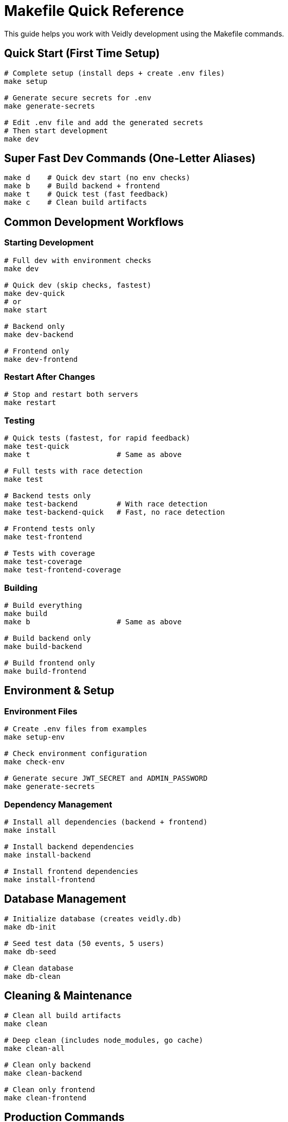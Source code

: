 = Makefile Quick Reference
:description: Complete guide to using the Veidly Makefile for fast development
:keywords: makefile, development, commands, workflow

This guide helps you work with Veidly development using the Makefile commands.

== Quick Start (First Time Setup)

[source,bash]
----
# Complete setup (install deps + create .env files)
make setup

# Generate secure secrets for .env
make generate-secrets

# Edit .env file and add the generated secrets
# Then start development
make dev
----

== Super Fast Dev Commands (One-Letter Aliases)

[source,bash]
----
make d    # Quick dev start (no env checks)
make b    # Build backend + frontend
make t    # Quick test (fast feedback)
make c    # Clean build artifacts
----

== Common Development Workflows

=== Starting Development

[source,bash]
----
# Full dev with environment checks
make dev

# Quick dev (skip checks, fastest)
make dev-quick
# or
make start

# Backend only
make dev-backend

# Frontend only
make dev-frontend
----

=== Restart After Changes

[source,bash]
----
# Stop and restart both servers
make restart
----

=== Testing

[source,bash]
----
# Quick tests (fastest, for rapid feedback)
make test-quick
make t                    # Same as above

# Full tests with race detection
make test

# Backend tests only
make test-backend         # With race detection
make test-backend-quick   # Fast, no race detection

# Frontend tests only
make test-frontend

# Tests with coverage
make test-coverage
make test-frontend-coverage
----

=== Building

[source,bash]
----
# Build everything
make build
make b                    # Same as above

# Build backend only
make build-backend

# Build frontend only
make build-frontend
----

== Environment & Setup

=== Environment Files

[source,bash]
----
# Create .env files from examples
make setup-env

# Check environment configuration
make check-env

# Generate secure JWT_SECRET and ADMIN_PASSWORD
make generate-secrets
----

=== Dependency Management

[source,bash]
----
# Install all dependencies (backend + frontend)
make install

# Install backend dependencies
make install-backend

# Install frontend dependencies
make install-frontend
----

== Database Management

[source,bash]
----
# Initialize database (creates veidly.db)
make db-init

# Seed test data (50 events, 5 users)
make db-seed

# Clean database
make db-clean
----

== Cleaning & Maintenance

[source,bash]
----
# Clean all build artifacts
make clean

# Deep clean (includes node_modules, go cache)
make clean-all

# Clean only backend
make clean-backend

# Clean only frontend
make clean-frontend
----

== Production Commands

[source,bash]
----
# Production build (optimized)
make prod

# Build production artifacts
make build-prod
----

== Utility Commands

[source,bash]
----
# Show all available commands
make help

# Run linters
make lint
make lint-backend
make lint-frontend

# Format code
make fmt
make fmt-backend
make fmt-frontend

# Stop all running servers
make stop
----

== Pro Tips

=== Fastest Workflow

For the absolute fastest development cycle:

[source,bash]
----
# First time
make setup && make generate-secrets
# Edit .env files with generated secrets

# Daily development
make d    # Start dev (fastest)
make t    # Run tests when needed
make restart    # If things get weird
----

=== Testing Strategy

[source,bash]
----
# During development (fast feedback)
make t

# Before committing (thorough)
make test

# Before deploying (with coverage)
make test-coverage
----

=== Build Order

The build order is optimized:

1. Backend builds first (Go is faster)
2. Frontend builds second (needs backend to be ready)
3. Both can be built in parallel with `make build -j2`

== Troubleshooting

=== Port Already in Use

[source,bash]
----
# Stop all servers
make stop

# Or manually kill processes
lsof -ti:8080 | xargs kill -9  # Backend
lsof -ti:5173 | xargs kill -9  # Frontend
----

=== Environment Issues

[source,bash]
----
# Check your environment
make check-env

# Regenerate .env files
rm .env frontend/.env
make setup-env
make generate-secrets
----

=== Database Issues

[source,bash]
----
# Clean and reinitialize
make db-clean
make db-init
make db-seed
----

=== Dependency Issues

[source,bash]
----
# Full clean and reinstall
make clean-all
make install
----

== Makefile Reference

=== All Available Targets

.Development Commands
[cols="1,3"]
|===
|Command |Description

|`make dev`
|Start full development environment with checks

|`make dev-quick` or `make start`
|Start development without environment checks (fastest)

|`make dev-backend`
|Start only backend server

|`make dev-frontend`
|Start only frontend server

|`make restart`
|Stop and restart both servers
|===

.Build Commands
[cols="1,3"]
|===
|Command |Description

|`make build`
|Build both backend and frontend

|`make build-backend`
|Build backend only

|`make build-frontend`
|Build frontend only

|`make build-prod`
|Production build (optimized)
|===

.Test Commands
[cols="1,3"]
|===
|Command |Description

|`make test`
|Run all tests with race detection

|`make test-quick`
|Fast tests without race detection

|`make test-backend`
|Backend tests with race detection

|`make test-backend-quick`
|Fast backend tests

|`make test-frontend`
|Frontend tests

|`make test-coverage`
|Tests with coverage report

|`make test-frontend-coverage`
|Frontend tests with coverage
|===

.Database Commands
[cols="1,3"]
|===
|Command |Description

|`make db-init`
|Initialize database

|`make db-seed`
|Seed test data

|`make db-clean`
|Clean database
|===

.Utility Commands
[cols="1,3"]
|===
|Command |Description

|`make setup`
|Complete first-time setup

|`make install`
|Install dependencies

|`make clean`
|Clean build artifacts

|`make clean-all`
|Deep clean including dependencies

|`make help`
|Show all commands

|`make lint`
|Run linters

|`make fmt`
|Format code

|`make stop`
|Stop all servers
|===

== See Also

* xref:guides/quickstart.adoc[Quick Start Guide]
* xref:guides/deployment.adoc[Deployment Guide]
* xref:guides/test-data.adoc[Test Data Guide]
